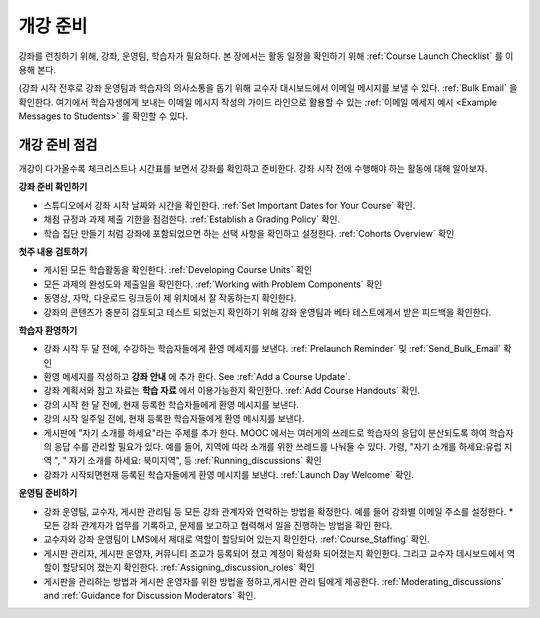 .. _Launch:

##############################
개강 준비
##############################

강좌를 런칭하기 위해, 강좌, 운영팀, 학습자가 필요하다. 본 장에서는 활동 일정을 확인하기 위해 :ref:`Course Launch Checklist` 를 이용해 본다. 

(강좌 시작 전후로 강좌 운영팀과 학습자의 의사소통을 돕기 위해 교수자 대시보드에서 이메일 메시지를 보낼 수 있다. :ref:`Bulk Email` 을 확인한다. 여기에서 학습자생에게 보내는 이메일 메시지 작성의 가이드 라인으로 활용할 수 있는 :ref:`이메일 메세지 예시 <Example Messages to Students>` 를 확인할 수 있다.

.. _Course Launch Checklist:

****************************
개강 준비 점검
****************************

개강이 다가올수록 체크리스트나 시간표를 보면서 강좌를 확인하고 준비한다. 강좌 시작 전에 수행해야 하는 활동에 대해 알아보자.

**강좌 준비 확인하기**

* 스튜디오에서 강좌 시작 날짜와 시간을 확인한다. :ref:`Set Important Dates for Your Course` 확인.
* 채점 규정과 과제 제출 기한을 점검한다. :ref:`Establish a Grading Policy` 확인.
* 학습 집단 만들기 처럼 강좌에 포함되었으면 하는 선택 사항을 확인하고 설정한다. :ref:`Cohorts Overview` 확인 

**첫주 내용 검토하기**

* 게시된 모든 학습활동을 확인한다. :ref:`Developing Course Units` 확인
* 모든 과제의 완성도와 제출일을 확인한다. :ref:`Working with Problem Components` 확인
* 동영상, 자막, 다운로드 링크등이 제 위치에서 잘 작동하는지 확인한다. 
* 강좌의 콘텐츠가 충분히 검토되고 테스트 되었는지 확인하기 위해 강좌 운영팀과 베타 테스트에게서 받은 피드백을 확인한다. 

**학습자 환영하기**

* 강좌 시작 두 달 전에, 수강하는 학습자들에게 환영 메세지를 보낸다. :ref:`Prelaunch Reminder` 및 :ref:`Send_Bulk_Email` 확인
* 환영 메세지를 작성하고  **강좌 안내** 에 추가 한다. See :ref:`Add a Course Update`.
* 강좌 계획서와 참고 자료는 **학습 자료** 에서 이용가능한지 확인한다. :ref:`Add Course Handouts` 확인.
* 강의 시작 한 달 전에, 현재 등록한 학습자들에게 환영 메시지를 보낸다.
* 강의 시작 일주일 전에, 현재 등록한 학습자들에게 환영 메시지를 보낸다.
* 게시판에 "자기 소개를 하세요"라는 주제를 추가 한다. MOOC 에서는 여러게의 쓰레드로 학습자의 응답이 분산되도록 하여 학습자의 응답 수를 관리할 필요가 있다. 예를 들어, 지역에 따라 소개를 위한 쓰레드를 나눠둘 수 있다. 가령, "자기 소개를 하세요:유럽 지역 ", " 자기 소개를 하세요: 북미지역", 등 :ref:`Running_discussions` 확인
* 강좌가 시작되면현재 등록된 학습자들에게 환영 메시지를 보낸다. :ref:`Launch Day Welcome` 확인. 

**운영팀 준비하기**

* 강좌 운영팀, 교수자, 게시판 관리팀 등 모든 강좌 관계자와 연락하는 방법을 확정한다. 예를 들어 강좌별 이메일 주소를 설정한다. * 모든 강좌 관계자가 업무를 기록하고, 문제를 보고하고 협력해서 일을 진행하는 방법을 확인 한다. 
* 교수자와 강좌 운영팀이 LMS에서 제대로 역할이 할당되어 있는지 확인한다. :ref:`Course_Staffing` 확인.
* 게시판 관리자, 게시판 운영자, 커뮤니티 조교가 등록되어 졌고 계정이 확성화 되어졌는지 확인한다. 그리고 교수자 데시보드에서 역할이 할당되어 졌는지 확인한다. :ref:`Assigning_discussion_roles` 확인
* 게시판을 관리하는 방법과 게시판 운영자를 위한 방법을 정하고,게시판 관리 팀에게 제공한다. :ref:`Moderating_discussions` and :ref:`Guidance for Discussion Moderators` 확인.


